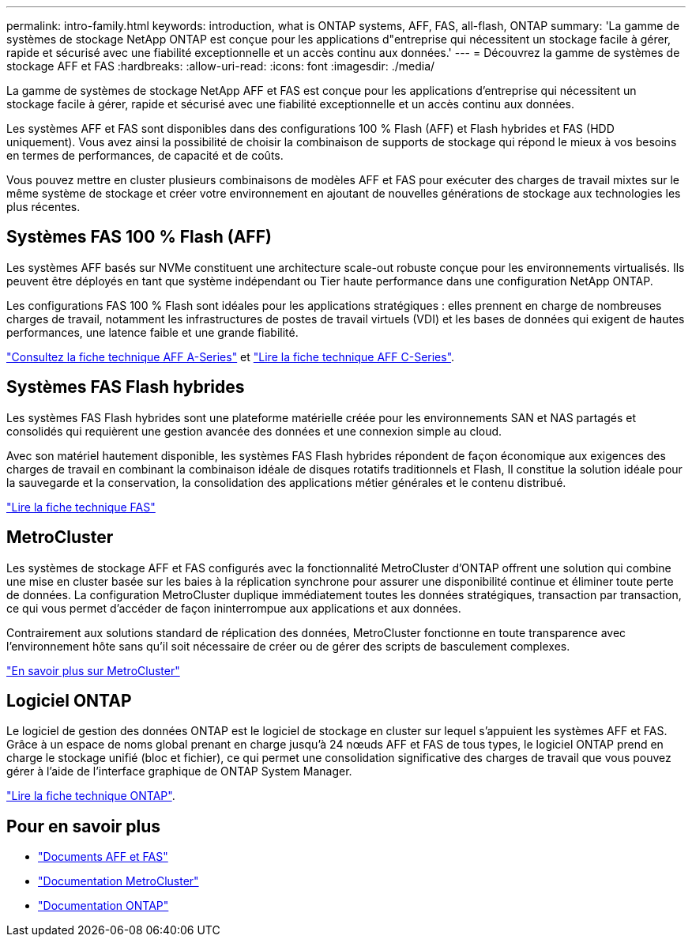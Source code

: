 ---
permalink: intro-family.html 
keywords: introduction, what is ONTAP systems, AFF, FAS, all-flash, ONTAP 
summary: 'La gamme de systèmes de stockage NetApp ONTAP est conçue pour les applications d"entreprise qui nécessitent un stockage facile à gérer, rapide et sécurisé avec une fiabilité exceptionnelle et un accès continu aux données.' 
---
= Découvrez la gamme de systèmes de stockage AFF et FAS
:hardbreaks:
:allow-uri-read: 
:icons: font
:imagesdir: ./media/


La gamme de systèmes de stockage NetApp AFF et FAS est conçue pour les applications d'entreprise qui nécessitent un stockage facile à gérer, rapide et sécurisé avec une fiabilité exceptionnelle et un accès continu aux données.

Les systèmes AFF et FAS sont disponibles dans des configurations 100 % Flash (AFF) et Flash hybrides et FAS (HDD uniquement). Vous avez ainsi la possibilité de choisir la combinaison de supports de stockage qui répond le mieux à vos besoins en termes de performances, de capacité et de coûts.

Vous pouvez mettre en cluster plusieurs combinaisons de modèles AFF et FAS pour exécuter des charges de travail mixtes sur le même système de stockage et créer votre environnement en ajoutant de nouvelles générations de stockage aux technologies les plus récentes.



== Systèmes FAS 100 % Flash (AFF)

Les systèmes AFF basés sur NVMe constituent une architecture scale-out robuste conçue pour les environnements virtualisés. Ils peuvent être déployés en tant que système indépendant ou Tier haute performance dans une configuration NetApp ONTAP.

Les configurations FAS 100 % Flash sont idéales pour les applications stratégiques : elles prennent en charge de nombreuses charges de travail, notamment les infrastructures de postes de travail virtuels (VDI) et les bases de données qui exigent de hautes performances, une latence faible et une grande fiabilité.

https://www.netapp.com/pdf.html?item=/media/7828-DS-3582-AFF-A-Series.pdf["Consultez la fiche technique AFF A-Series"^] et https://www.netapp.com/media/81583-da-4240-aff-c-series.pdf["Lire la fiche technique AFF C-Series"^].



== Systèmes FAS Flash hybrides

Les systèmes FAS Flash hybrides sont une plateforme matérielle créée pour les environnements SAN et NAS partagés et consolidés qui requièrent une gestion avancée des données et une connexion simple au cloud.

Avec son matériel hautement disponible, les systèmes FAS Flash hybrides répondent de façon économique aux exigences des charges de travail en combinant la combinaison idéale de disques rotatifs traditionnels et Flash, Il constitue la solution idéale pour la sauvegarde et la conservation, la consolidation des applications métier générales et le contenu distribué.

https://www.netapp.com/pdf.html?item=/media/7819-ds-4020.pdf["Lire la fiche technique FAS"^]



== MetroCluster

Les systèmes de stockage AFF et FAS configurés avec la fonctionnalité MetroCluster d'ONTAP offrent une solution qui combine une mise en cluster basée sur les baies à la réplication synchrone pour assurer une disponibilité continue et éliminer toute perte de données. La configuration MetroCluster duplique immédiatement toutes les données stratégiques, transaction par transaction, ce qui vous permet d'accéder de façon ininterrompue aux applications et aux données.

Contrairement aux solutions standard de réplication des données, MetroCluster fonctionne en toute transparence avec l'environnement hôte sans qu'il soit nécessaire de créer ou de gérer des scripts de basculement complexes.

https://www.netapp.com/pdf.html?item=/media/13480-tr4705.pdf["En savoir plus sur MetroCluster"^]



== Logiciel ONTAP

Le logiciel de gestion des données ONTAP est le logiciel de stockage en cluster sur lequel s'appuient les systèmes AFF et FAS. Grâce à un espace de noms global prenant en charge jusqu'à 24 nœuds AFF et FAS de tous types, le logiciel ONTAP prend en charge le stockage unifié (bloc et fichier), ce qui permet une consolidation significative des charges de travail que vous pouvez gérer à l'aide de l'interface graphique de ONTAP System Manager.

https://www.netapp.com/pdf.html?item=/media/7413-ds-3231.pdf["Lire la fiche technique ONTAP"^].



== Pour en savoir plus

* https://docs.netapp.com/us-en/ontap-systems/index.html["Documents AFF et FAS"^]
* https://docs.netapp.com/us-en/ontap-metrocluster/index.html["Documentation MetroCluster"^]
* https://docs.netapp.com/us-en/ontap/index.html["Documentation ONTAP"^]


